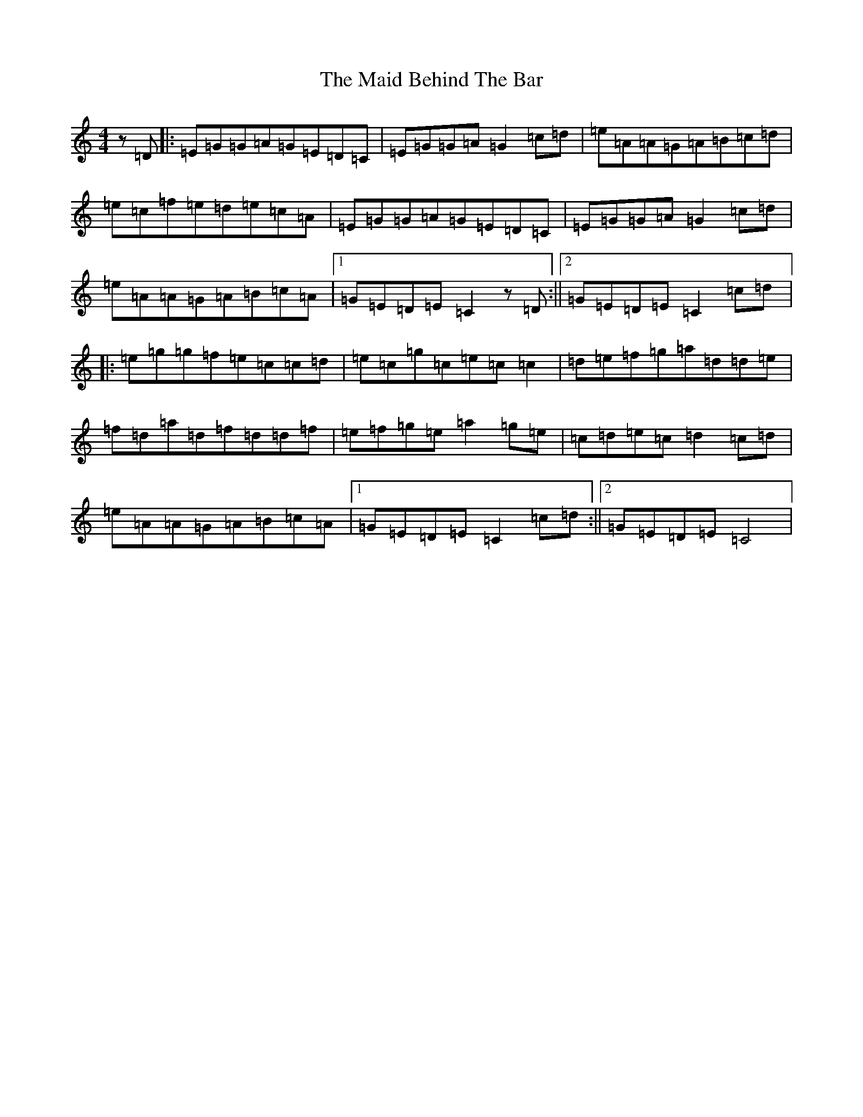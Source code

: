 X: 13162
T: Maid Behind The Bar, The
S: https://thesession.org/tunes/64#setting12512
Z: D Major
R: reel
M: 4/4
L: 1/8
K: C Major
z=D|:=E=G=G=A=G=E=D=C|=E=G=G=A=G2=c=d|=e=A=A=G=A=B=c=d|=e=c=f=e=d=e=c=A|=E=G=G=A=G=E=D=C|=E=G=G=A=G2=c=d|=e=A=A=G=A=B=c=A|1=G=E=D=E=C2z=D:||2=G=E=D=E=C2=c=d|:=e=g=g=f=e=c=c=d|=e=c=g=c=e=c=c2|=d=e=f=g=a=d=d=e|=f=d=a=d=f=d=d=f|=e=f=g=e=a2=g=e|=c=d=e=c=d2=c=d|=e=A=A=G=A=B=c=A|1=G=E=D=E=C2=c=d:||2=G=E=D=E=C4|